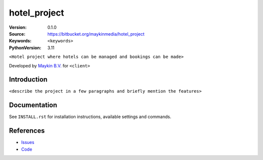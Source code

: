 ==================
hotel_project
==================

:Version: 0.1.0
:Source: https://bitbucket.org/maykinmedia/hotel_project
:Keywords: ``<keywords>``
:PythonVersion: 3.11

|build-status| |requirements|

``<Hotel project where hotels can be managed and bookings can be made>``

Developed by `Maykin B.V.`_ for ``<client>``


Introduction
============

``<describe the project in a few paragraphs and briefly mention the features>``


Documentation
=============

See ``INSTALL.rst`` for installation instructions, available settings and
commands.


References
==========

* `Issues <https://taiga.maykinmedia.nl/project/hotel_project>`_
* `Code <https://bitbucket.org/maykinmedia/hotel_project>`_


.. |build-status| image:: http://jenkins.maykin.nl/buildStatus/icon?job=bitbucket/hotel_project/master
    :alt: Build status
    :target: http://jenkins.maykin.nl/job/hotel_project

.. |requirements| image:: https://requires.io/bitbucket/maykinmedia/hotel_project/requirements.svg?branch=master
     :target: https://requires.io/bitbucket/maykinmedia/hotel_project/requirements/?branch=master
     :alt: Requirements status


.. _Maykin B.V.: https://www.maykinmedia.nl
